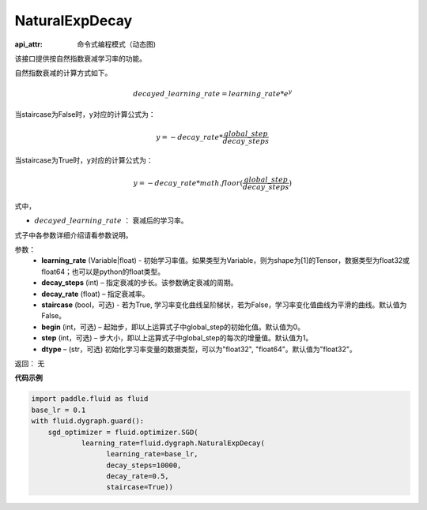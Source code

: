 .. _cn_api_fluid_dygraph_NaturalExpDecay:

NaturalExpDecay
-------------------------------


.. py:class:: paddle.fluid.dygraph.NaturalExpDecay(learning_rate, decay_steps, decay_rate, staircase=False, begin=0, step=1, dtype='float32')

:api_attr: 命令式编程模式（动态图)



该接口提供按自然指数衰减学习率的功能。

自然指数衰减的计算方式如下。

.. math::

    decayed\_learning\_rate = learning\_rate * e^{y} 

当staircase为False时，y对应的计算公式为：

.. math::

    y = - decay\_rate * \frac{global\_step}{decay\_steps}

当staircase为True时，y对应的计算公式为：

.. math::

    y = - decay\_rate * math.floor(\frac{global\_step}{decay\_steps}) 

式中，

- :math:`decayed\_learning\_rate` ： 衰减后的学习率。
式子中各参数详细介绍请看参数说明。

参数：
    - **learning_rate** (Variable|float) - 初始学习率值。如果类型为Variable，则为shape为[1]的Tensor，数据类型为float32或float64；也可以是python的float类型。
    - **decay_steps** (int) – 指定衰减的步长。该参数确定衰减的周期。
    - **decay_rate** (float) – 指定衰减率。
    - **staircase** (bool，可选) - 若为True, 学习率变化曲线呈阶梯状，若为False，学习率变化值曲线为平滑的曲线。默认值为False。
    - **begin** (int，可选) – 起始步，即以上运算式子中global_step的初始化值。默认值为0。
    - **step** (int，可选) – 步大小，即以上运算式子中global_step的每次的增量值。默认值为1。
    - **dtype**  – (str，可选) 初始化学习率变量的数据类型，可以为"float32", "float64"。默认值为"float32"。

返回： 无

**代码示例**

.. code-block:: python

    import paddle.fluid as fluid
    base_lr = 0.1
    with fluid.dygraph.guard():
        sgd_optimizer = fluid.optimizer.SGD(
                learning_rate=fluid.dygraph.NaturalExpDecay(
                      learning_rate=base_lr,
                      decay_steps=10000,
                      decay_rate=0.5,
                      staircase=True))





